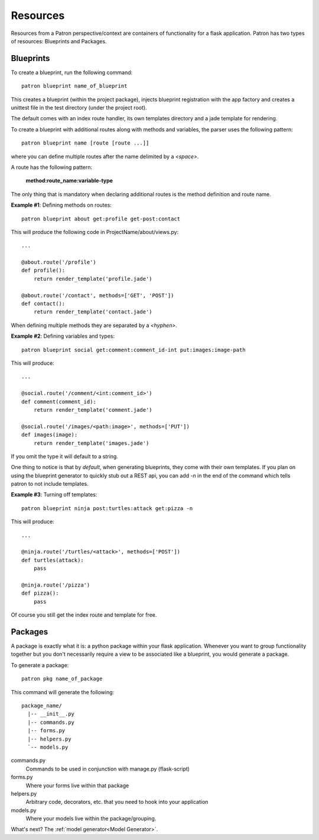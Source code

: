 .. _Resources:

Resources
=========
Resources from a Patron perspective/context are containers of functionality for 
a flask application. Patron has two types of resources: Blueprints and 
Packages.

Blueprints
----------
To create a blueprint, run the following command::

    patron blueprint name_of_blueprint

This creates a blueprint (within the project package), injects blueprint
registration with the app factory and creates a unittest file in the test
directory (under the project root).

The default comes with an index route handler, its own templates directory and 
a jade template for rendering.

To create a blueprint with additional routes along with methods and variables, 
the parser uses the following pattern::

    patron blueprint name [route [route ...]]

where you can define multiple routes after the name delimited by a `<space>`.

A route has the following pattern: 

    **method:route_name:variable-type**

The only thing that is mandatory when declaring additional routes is the method 
definition and route name.

**Example #1**: Defining methods on routes::

    patron blueprint about get:profile get-post:contact

This will produce the following code in ProjectName/about/views.py::

    ...

    @about.route('/profile')
    def profile():
        return render_template('profile.jade')

    @about.route('/contact', methods=['GET', 'POST'])
    def contact():
        return render_template('contact.jade')

When defining multiple methods they are separated by a `<hyphen>`.


**Example #2**: Defining variables and types::

    patron blueprint social get:comment:comment_id-int put:images:image-path

This will produce::

    ...

    @social.route('/comment/<int:comment_id>')
    def comment(comment_id):
        return render_template('comment.jade')

    @social.route('/images/<path:image>', methods=['PUT'])
    def images(image):
        return render_template('images.jade')

If you omit the type it will default to a string.

One thing to notice is that by *default*, when generating blueprints, they come 
with their own templates. If you plan on using the blueprint generator to 
quickly stub out a REST api, you can add `-n` in the end of the command which 
tells patron to not include templates.

**Example #3**: Turning off templates::

    patron blueprint ninja post:turtles:attack get:pizza -n

This will produce::

    ...

    @ninja.route('/turtles/<attack>', methods=['POST'])
    def turtles(attack):
        pass

    @ninja.route('/pizza')
    def pizza():
        pass

Of course you still get the index route and template for free.


Packages
--------
A package is exactly what it is: a python package within your flask 
application. Whenever you want to group functionality together but you don't 
necessarily require a view to be associated like a blueprint, you would 
generate a package.

To generate a package::

    patron pkg name_of_package

This command will generate the following::

    package_name/
      |-- __init__.py
      |-- commands.py
      |-- forms.py
      |-- helpers.py
      `-- models.py

commands.py
  Commands to be used in conjunction with manage.py (flask-script)

forms.py
  Where your forms live within that package

helpers.py
  Arbitrary code, decorators, etc.  that you need to hook into your application

models.py
  Where your models live within the package/grouping.

What's next? The :ref:`model generator<Model Generator>`.
